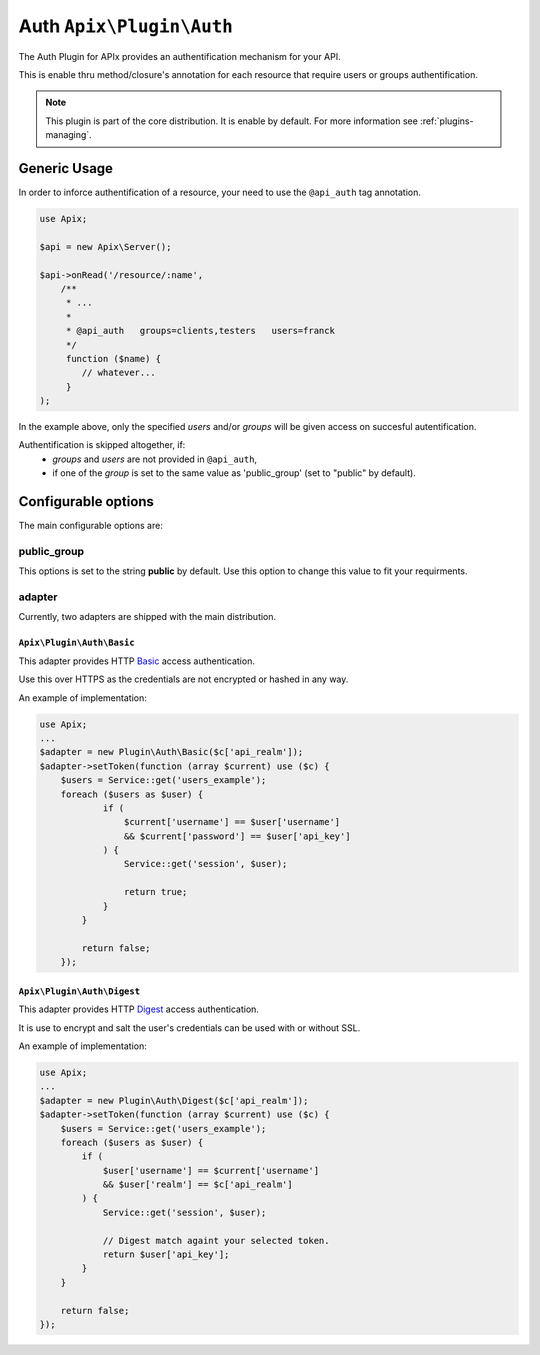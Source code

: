 Auth ``Apix\Plugin\Auth``
=========================

The Auth Plugin for APIx provides an authentification mechanism for your API. 

This is enable thru method/closure's annotation for each resource that require users or groups authentification.

.. note::

    This plugin is part of the core distribution. It is enable by default.
    For more information see :ref:`plugins-managing`.

Generic Usage
-------------

In order to inforce authentification of a resource, your need to use the ``@api_auth`` tag annotation.

.. code-block:: php
    
    use Apix;

    $api = new Apix\Server();

    $api->onRead('/resource/:name',
        /**
         * ...
         *
         * @api_auth   groups=clients,testers   users=franck
         */
         function ($name) {
            // whatever...
         }
    );

In the example above, only the specified `users` and/or `groups` will be given access on succesful autentification.

Authentification is skipped altogether, if:
    - `groups` and `users` are not provided in ``@api_auth``,
    - if one of the `group` is set to the same value as 'public_group' (set to "public" by default).

Configurable options
--------------------

The main configurable options are:

public_group
^^^^^^^^^^^^

This options is set to the string **public** by default. Use this option to change this value to fit your requirments.

adapter
^^^^^^^

Currently, two adapters are shipped with the main distribution. 

``Apix\Plugin\Auth\Basic``
""""""""""""""""""""""""""

This adapter provides HTTP `Basic`_ access authentication.

Use this over HTTPS as the credentials are not encrypted or hashed in any way.

An example of implementation:

.. code-block:: php
    
    use Apix;
    ...
    $adapter = new Plugin\Auth\Basic($c['api_realm']);
    $adapter->setToken(function (array $current) use ($c) {
        $users = Service::get('users_example');
        foreach ($users as $user) {
                if (
                    $current['username'] == $user['username']
                    && $current['password'] == $user['api_key']
                ) {
                    Service::get('session', $user);

                    return true;
                }
            }

            return false;
        });

``Apix\Plugin\Auth\Digest``
""""""""""""""""""""""""""

This adapter provides HTTP `Digest`_ access authentication.

It is use to encrypt and salt the user's credentials can be used with or without SSL. 

An example of implementation:

.. code-block:: php
    
    use Apix;
    ...
    $adapter = new Plugin\Auth\Digest($c['api_realm']);
    $adapter->setToken(function (array $current) use ($c) {
        $users = Service::get('users_example');
        foreach ($users as $user) {
            if (
                $user['username'] == $current['username']
                && $user['realm'] == $c['api_realm']
            ) {
                Service::get('session', $user);

                // Digest match againt your selected token.
                return $user['api_key'];
            }
        }

        return false;
    });


.. _Basic: http://en.wikipedia.org/wiki/Basic_access_authentication
.. _Digest: http://en.wikipedia.org/wiki/Digest_access_authentication
